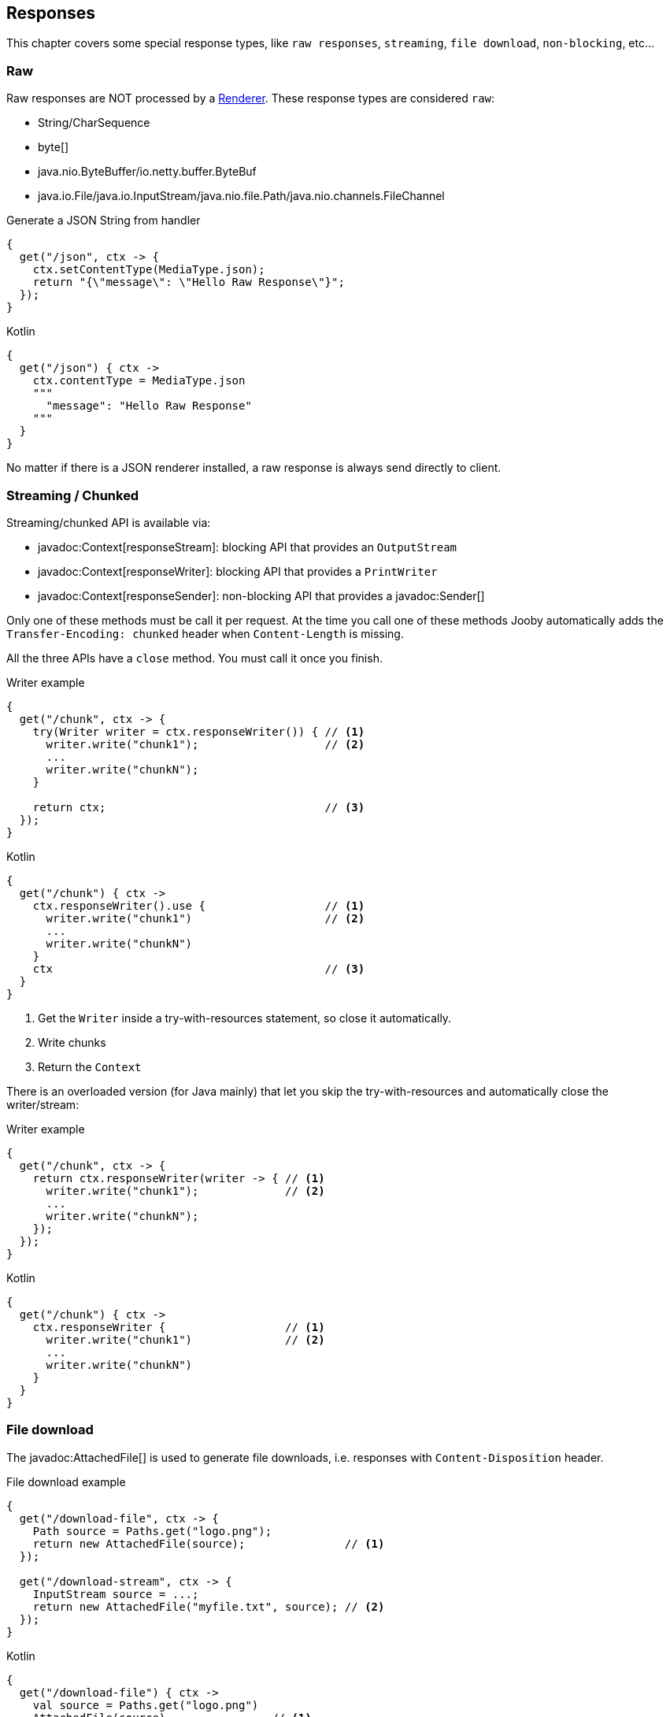 == Responses

This chapter covers some special response types, like `raw responses`, `streaming`, `file download`, `non-blocking`, etc...

=== Raw

Raw responses are NOT processed by a <<renderer, Renderer>>. These response types are considered `raw`:

- String/CharSequence
- byte[]
- java.nio.ByteBuffer/io.netty.buffer.ByteBuf
- java.io.File/java.io.InputStream/java.nio.file.Path/java.nio.channels.FileChannel

.Generate a JSON String from handler
[source,java,role="primary"]
----
{
  get("/json", ctx -> {
    ctx.setContentType(MediaType.json);
    return "{\"message\": \"Hello Raw Response\"}";
  });
}
----

.Kotlin
[source,kotlin,role="secondary"]
----
{
  get("/json") { ctx ->
    ctx.contentType = MediaType.json
    """
      "message": "Hello Raw Response"
    """
  }
}
----

No matter if there is a JSON renderer installed, a raw response is always send directly to client.

=== Streaming / Chunked

Streaming/chunked API is available via:

- javadoc:Context[responseStream]: blocking API that provides an `OutputStream`
- javadoc:Context[responseWriter]: blocking API that provides a `PrintWriter`
- javadoc:Context[responseSender]: non-blocking API that provides a javadoc:Sender[]

Only one of these methods must be call it per request. At the time you call one of these methods Jooby
automatically adds the `Transfer-Encoding: chunked` header when `Content-Length` is missing.

All the three APIs have a `close` method. You must call it once you finish.

.Writer example
[source,java,role="primary"]
----
{
  get("/chunk", ctx -> {
    try(Writer writer = ctx.responseWriter()) { // <1>
      writer.write("chunk1");                   // <2>
      ...
      writer.write("chunkN");
    }

    return ctx;                                 // <3>
  });
}
----

.Kotlin
[source,kotlin,role="secondary"]
----
{
  get("/chunk") { ctx ->
    ctx.responseWriter().use {                  // <1>
      writer.write("chunk1")                    // <2>
      ...
      writer.write("chunkN")
    }
    ctx                                         // <3>
  }
}
----

<1> Get the `Writer` inside a try-with-resources statement, so close it automatically. 
<2> Write chunks
<3> Return the `Context`

There is an overloaded version (for Java mainly) that let you skip the try-with-resources and
automatically close the writer/stream:

.Writer example
[source,java,role="primary"]
----
{
  get("/chunk", ctx -> {
    return ctx.responseWriter(writer -> { // <1>
      writer.write("chunk1");             // <2>
      ...
      writer.write("chunkN");
    });
  });
}
----

.Kotlin
[source,kotlin,role="secondary"]
----
{
  get("/chunk") { ctx ->
    ctx.responseWriter {                  // <1>
      writer.write("chunk1")              // <2>
      ...
      writer.write("chunkN")
    }
  }
}
----

=== File download

The javadoc:AttachedFile[] is used to generate file downloads, i.e. responses with 
`Content-Disposition` header.

.File download example
[source,java,role="primary"]
----
{
  get("/download-file", ctx -> {
    Path source = Paths.get("logo.png");
    return new AttachedFile(source);               // <1>
  });
  
  get("/download-stream", ctx -> {
    InputStream source = ...;
    return new AttachedFile("myfile.txt", source); // <2>
  });
}
----

.Kotlin
[source,kotlin,role="secondary"]
----
{
  get("/download-file") { ctx ->
    val source = Paths.get("logo.png")
    AttachedFile(source)                // <1>
  }

  get("/download-stream") { ctx ->
    val source = ...
    AttachedFile("myfile.txt", source)  // <2>
  }
}
----

<1> Send a download from an `InputStream`
<2> Send a download from a `File`

=== NonBlocking

Non-blocking responses are a new feature of Jooby 2.x.

From user point of view there is nothing special about them, you just write your route handler as 
usually due with blocking types.

In Jooby 1.x we are force to produces directly/indirectly a `Deferred` result. All that is gone now, 
we don't need a custom type to do the integration.

Before we jump to each of the supported types, we need to learn what occurs in the pipeline when
there is a non-blocking route handler.

.In event loop
[source,java,role="primary"]
----
{
  mode(EVENT_LOOP);                 // <1>

  get("/non-blocking", ctx -> {

    ...                             // <2>

    return CompletableFuture        // <3>
        .supplyAsync(() -> {
          ...                       // <4>
        });
  })
}
----

.Kotlin
[source,kotlin,role="secondary"]
----
{
  mode(EVENT_LOOP)                  // <1>

  get("/non-blocking") {

    ...                             // <2>

    CompletableFuture               // <3>
        .supplyAsync {
          ...                       // <4>
        }
  }
}
----

<1> App run in *event loop*
<2> Route block run in *event loop*. No blocking code is permitted
<3> Value is provided from *event loop*. No blocking code is permitted
<4> Value is computed/produces from completable future context

Running your `App` in *worker* mode works identically, except for we are able to do blocking calls:


.In worker mode
[source,java,role="primary"]
----
{
  mode(WORKER);                     // <1>

  get("/blocking", ctx -> {

    ...                             // <2>

    return CompletableFuture        // <3>
        .supplyAsync(() -> {
          ...                       // <4>
        });
  })
}
----

.Kotlin
[source,kotlin,role="secondary"]
----
{
  mode(WORKER)                      // <1>

  get("/blocking") {

    ...                             // <2>

    CompletableFuture               // <3>
        .supplyAsync {
          ...                       // <4>
        }
  }
}
----

<1> App run in *worker mode*
<2> Route block run in *worker mode*. Blocking code is permitted
<3> Value is provided from *worker mode*. Blocking code is permitted
<4> Value is computed/produces from completable future context

Running your `App` in *default* mode works identically to running in the *event loop* mode:

.In default mode
[source,java,role="primary"]
----
{
  mode(DEFAULT);                    // <1>

  get("/non-blocking", ctx -> {

    ...                             // <2>

    return CompletableFuture        // <3>
        .supplyAsync(() -> {
          ...                       // <4>
        });
  })
}
----

.Kotlin
[source,kotlin,role="secondary"]
----
{
  mode(DEFAULT)                     // <1>

  get("/non-blocking") {

    ...                             // <2>

    CompletableFuture               // <3>
        .supplyAsync {
          ...                       // <4>
        }
  }
}
----

<1> App run in *event loop*
<2> Route block run in *event loop*. No blocking code is permitted
<3> Value is provided from *event loop*. No blocking code is permitted
<4> Value is computed/produces from completable future context

The *default* mode mimics the *event loop* mode execution when route produces a *non-blocking* type.

==== Limitations

While writing non-blocking/reactive responses we should *avoid the use of Jooby filters*: <<decorator, decorator>>, <<before, before>> and <<after, after>>.

In most use cases they won't work, so it is preferred to avoid them while programming
non-blocking/reactive responses.

On non-blocking/reactive responses there is always a "dispatch call". This call moves execution to
somewhere else (usually a different thread). Because of this is almost impossible to ensure the
execution of pipeline.

[quote]
If you have a non-blocking route handler, it is better to not have any type of filter in the pipeline

The alternative options is to write cross-cutting concerns we usually put inside a filter using the
non-blocking API.

==== CompletableFuture

CompletableFuture is considered a non-blocking type which is able to produces a single result:

.Java
[source,java, role="primary"]
----
{
  get("/non-blocking", ctx -> {
    return CompletableFuture
        .supplyAsync(() -> "Completable Future!")
        .thenApply(it -> "Hello " + it);
  })
}
----

.Kotlin
[source,kotlin,role="secondary"]
----
{
  get("/non-blocking") {
    CompletableFuture
        .supplyAsync { "Completable Future!" }
        .thenApply { "Hello $it" }
  }
}
----

==== RxJava

1) Add the https://github.com/ReactiveX/RxJava[RxJava] dependency:

[dependency, artifactId="rxjava"]
.

2) Write code:

===== Single

.Java
[source,java, role="primary"]
----
{
  get("/non-blocking", ctx -> {
    return Single
        .fromCallable(() -> "Single")
        .map(it -> "Hello " + it);
  })
}
----

.Kotlin
[source,kotlin,role="secondary"]
----
{
  get("/non-blocking") {
    Single
        .fromCallable { "Single" }
        .map { "Hello $it" }
  }
}
----

===== Flowable

.Java
[source,java, role="primary"]
----
{
  get("/non-blocking", ctx -> {
    return Flowable.range(1, 10)
        .map(it -> it + ", ");
  })
}
----

.Kotlin
[source,kotlin,role="secondary"]
----
{
  get("/non-blocking") {
    Flowable.range(1, 10)
        .map{ "$it, " }
  }
}
----

For Flowable, Jooby builds a `chunked` response. That:

. Set the `Transfer-Encoding: chunked` header
. Each item means new `chunk` send it to client 

==== Reactor

1) Add the https://projectreactor.io/[Reactor] dependency:

[dependency, artifactId="reactor-core"]
.

2) Write code:

===== Mono

.Java
[source,java, role="primary"]
----
{
  get("/non-blocking", ctx -> {
    return Mono
        .fromCallable(() -> "Mono")
        .map(it -> "Hello " + it);
  })
}
----

.Kotlin
[source,kotlin,role="secondary"]
----
{
  get("/non-blocking") {
    Mono
        .fromCallable { "Mono" }
        .map { "Hello $it" }
  }
}
----

===== Flux

.Java
[source,java, role="primary"]
----
{
  get("/non-blocking", ctx -> {
    return Flux.range(1, 10)
        .map(it -> it + ", ");
  })
}
----

.Kotlin
[source,kotlin,role="secondary"]
----
{
  get("/non-blocking") {
    Flux.range(1, 10)
        .map{ "$it, " }
  }
}
----

For Flux, Jooby builds a `chunked` response. That:

. Set the `Transfer-Encoding: chunked` header
. Each item means new `chunk` send it to client

==== Kotlin Coroutines

Probably one of most exciting new features of Jooby 2.x is the builtin integration with https://kotlinlang.org/docs/reference/coroutines/coroutines-guide.html[Kotlin Coroutines]:

.Coroutine handler:
[source, kotlin, role="primary"]
----
{
  get("/") {         // <1>
    ctx.pathString() 
  }
}
----

.Normal handler:
[source, kotlin, role="secondary"]
----
{
  get("/") { ctx ->  // <2>
    ctx.pathString() 
  }
}
----

<1> Coroutine handler uses a implicit `Context` parameter: `ctx`

<2> Normal handler has an explicit 'Context' parameter



Also, if you try to call a suspending function from normal handler, Kotlin complains about:

.Not allowed it:
[source, kotlin]
----
{
  get("/") { ctx ->
    delay(100)      // <1>
    "..."
  }
}
----

<1> Suspend function 'delay' should be called only from a coroutine or another suspend function

Now, if we remove the explicit parameter we have our first coroutine handler:

.Hello Coroutines
[source, kotlin]
----
{
  get("/") {
    delay(100)           // <1>
    "Hello Coroutines!"  // <2>
  }
}
----

<1> Call a suspending function
<2> Send response to client

[NOTE]
.Normal vs Coroutine handler
====
The difference between them is really small, just the presences/abscense of the `Context` parameter.
We realize this might be confusion at first, but the reason why was done like this was to keep
*DSL simple and natural*.

For example we don't need an extra keyword or route names to write a
coroutine handler.

The existing `get`, `post`, ..., etc. DSL methods just works. 
====

.Here is another example with an extension and suspending function:
[source, kotlin]
----
{
  get("/") {
    ctx.doSomething()         // <1>
  }
}

suspend fun Context.doSomething(): String {
  delay(100)                  // <2>
  return "Hello Coroutines!"  // <3>
}
----

<1> Call extension suspending function
<2> Call a suspending function or do a blocking call
<3> Send response to client

A coroutine works like any of the other non-blocking types. You start Jooby using the **event loop**
or **default mode**, Jooby detects we produce a coroutine and creates a coroutine context to execute
it.

Jooby uses the *worker executor* to creates a coroutine context. As described in <<worker-executor, worker executor section>>
this is provided by the web server implementation unless you provided your own.

.Coroutines with custom executor:
[source, kotlin]
----
{
  worker(Executors.newCachedThreadPool())

  get("/") {
    val n = 5 * 5        // <1>
    delay(100)           // <2>
    "Hello Coroutines!"  // <3>
  }
}
----

<1> Statement run in the *worker executor* (cached thread pool)
<2> Call a suspending function
<3> Produces a response

Coroutines always run in the <<worker-executor, worker executor>>. There is an experimental API where
coroutines run in the *caller thread*(event loop in this case) until a suspending function is found.

Jooby allows you to use this experimental API by setting the `coroutineStart` option:

.UNDISPATCHED
[source, kotlin]
----
{
  coroutineStart = CoroutineStart.UNDISPATCHED

  get("/") {
    val n = 5 * 5        // <1>
    delay(100)           // <2>
    "Hello Coroutines!"  // <3>
  }
}
----

<1> Statement run in the *event loop* (caller thread)
<2> Call a suspending function and dispatch to *worker executor*
<3> Produces a response from *worker executor*

{love} {love}!

=== Send methods

Jooby provides a family of `sendXXX()` methods that produces a response via side effects.

.sendString example
[source,java,role="primary"]
----
{
  get("/", ctx -> {
    return ctx.sendString("Hello World!");
  });
}
----

.Kotlin
[source,kotlin,role="secondary"]
----
{
  get("/") { ctx ->
    ctx.sendString("Hello World!")
  }
}
----

Beside we operate via side effects, the route still returns something. This is required because a route
handler is a function which always produces a result.

All the send methods returns the current `Context`, this signal Jooby that we want to operate via
side effects ignoring the output of the route handler.

Family of send methods include:

- javadoc:Context[sendBytes, byte[]]
- javadoc:Context[sendBytes, java.nio.Buffer]
- javadoc:Context[sendString, java.lang.String]
- javadoc:Context[sendFile, java.nio.file.Path]
- javadoc:Context[sendFile, java.io.File]
- javadoc:Context[sendFile, java.nio.channels.FileChannel]
- javadoc:Context[sendAttachment, io.jooby.AttachedFile]
- javadoc:Context[sendStatusCode, io.jooby.StatusCode]

